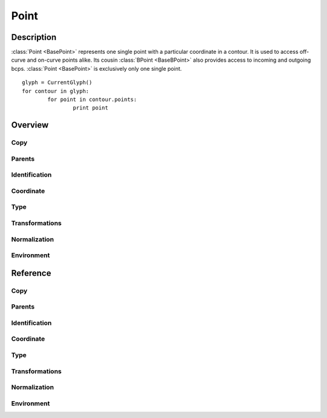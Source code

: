 .. highlight:: python
.. module:: fontParts.base

#####
Point
#####

***********
Description
***********

:class:`Point <BasePoint>` represents one single point with a particular coordinate in a contour. It is used to access off-curve and on-curve points alike. Its cousin :class:`BPoint <BaseBPoint>` also provides access to incoming and outgoing bcps. :class:`Point <BasePoint>` is exclusively only one single point.

::

	glyph = CurrentGlyph()
	for contour in glyph:
		for point in contour.points:
			print point

********
Overview
********

Copy
====

.. autosummary::
    :nosignatures:

    BasePoint.copy

Parents
=======

.. autosummary::
    :nosignatures:

    BasePoint.contour
    BasePoint.glyph
    BasePoint.layer
    BasePoint.font

Identification
==============

.. autosummary::
    :nosignatures:

    BasePoint.name
    BasePoint.identifier
    BasePoint.index

Coordinate
==========

.. autosummary::
    :nosignatures:

    BasePoint.x
    BasePoint.y

Type
====

.. autosummary::
    :nosignatures:

    BasePoint.type
    BasePoint.smooth

Transformations
===============

.. autosummary::
    :nosignatures:

    BasePoint.transformBy
    BasePoint.moveBy
    BasePoint.scaleBy
    BasePoint.rotateBy
    BasePoint.skewBy

Normalization
=============

.. autosummary::
    :nosignatures:

    BasePoint.round

Environment
===========

.. autosummary::
    :nosignatures:

    BasePoint.naked
    BasePoint.changed

*********
Reference
*********

Copy
====

.. automethod:: BasePoint.copy

Parents
=======

.. autoattribute:: BasePoint.contour
.. autoattribute:: BasePoint.glyph
.. autoattribute:: BasePoint.layer
.. autoattribute:: BasePoint.font

Identification
==============

.. autoattribute:: BasePoint.name
.. autoattribute:: BasePoint.identifier
.. autoattribute:: BasePoint.index

Coordinate
==========

.. autoattribute:: BasePoint.x
.. autoattribute:: BasePoint.y

Type
====

.. autoattribute:: BasePoint.type
.. autoattribute:: BasePoint.smooth

Transformations
===============

.. automethod:: BasePoint.transformBy
.. automethod:: BasePoint.moveBy
.. automethod:: BasePoint.scaleBy
.. automethod:: BasePoint.rotateBy
.. automethod:: BasePoint.skewBy

Normalization
=============

.. automethod:: BasePoint.round

Environment
===========

.. automethod:: BasePoint.naked
.. automethod:: BasePoint.changed
